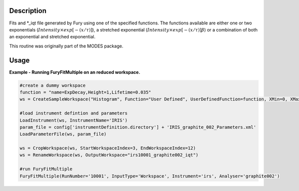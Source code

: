 .. algorithm::

.. summary::

.. alias::

.. properties::

Description
-----------

Fits and \*\_iqt file generated by Fury using one of the specified
functions. The functions available are either one or two exponentials
(:math:`Intensity \times exp[-(x/\tau)]`), a stretched exponential
(:math:`Intensity \times exp[-(x/\tau)]\beta`) or a combination of both
an exponential and stretched exponential.

This routine was originally part of the MODES package.

Usage
-----

**Example - Running FuryFitMultiple on an reduced workspace.**

.. code-block:: python

    #create a dummy workspace
    function = "name=ExpDecay,Height=1,Lifetime=0.035"
    ws = CreateSampleWorkspace("Histogram", Function="User Defined", UserDefinedFunction=function, XMin=0, XMax=0.5, BinWidth=0.01, XUnit="Time", NumBanks=1)

    #load instrument defintion and parameters
    LoadInstrument(ws, InstrumentName='IRIS')
    param_file = config['instrumentDefinition.directory'] + 'IRIS_graphite_002_Parameters.xml'
    LoadParameterFile(ws, param_file)

    ws = CropWorkspace(ws, StartWorkspaceIndex=3, EndWorkspaceIndex=12)
    ws = RenameWorkspace(ws, OutputWorkspace="irs10001_graphite002_iqt")

    #run FuryFitMultiple
    FuryFitMultiple(RunNumber='10001', InputType='Workspace', Instrument='irs', Analyser='graphite002')


.. categories::
